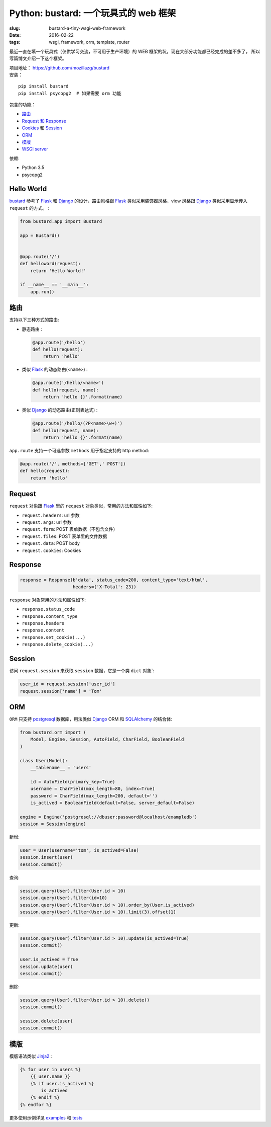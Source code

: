 Python: bustard: 一个玩具式的 web 框架
=================================================
:slug: bustard-a-tiny-wsgi-web-framework
:date: 2016-02-22
:tags: wsgi, framework, orm, template, router

最近一直在填一个玩具式（仅供学习交流，不可用于生产环境）的 WEB 框架的坑，现在大部分功能都已经完成的差不多了， 所以写篇博文介绍一下这个框架。

| 项目地址： https://github.com/mozillazg/bustard
| 安装：

::

    pip install bustard
    pip install psycopg2  # 如果需要 orm 功能

包含的功能：

* `路由 <https://github.com/mozillazg/bustard/blob/master/bustard/router.py>`__
* `Request 和 Response <https://github.com/mozillazg/bustard/blob/master/bustard/http.py>`__
* `Cookies <https://github.com/mozillazg/bustard/blob/master/bustard/http.py>`__ 和 `Session <https://github.com/mozillazg/bustard/blob/master/bustard/sessions.py>`__
* `ORM <https://github.com/mozillazg/bustard/blob/master/bustard/orm.py>`__
* `模版 <https://github.com/mozillazg/bustard/blob/master/bustard/template.py>`__
* `WSGI server <https://github.com/mozillazg/bustard/blob/master/bustard/servers.py>`__

依赖:

* Python 3.5
* psycopg2


Hello World
----------------

`bustard`_ 参考了 `Flask`_ 和 `Django`_ 的设计，路由风格跟 `Flask`_
类似采用装饰器风格，view 风格跟 `Django`_ 类似采用显示传入 ``request``
的方式。 :

.. code-block:: python

    from bustard.app import Bustard
    
    app = Bustard()
    
    
    @app.route('/')
    def helloword(request):
        return 'Hello World!'
    
    if __name__ == '__main__':
        app.run()


路由
----------

支持以下三种方式的路由:

* 静态路由 :

  .. code-block:: python

        @app.route('/hello')
        def hello(request):
            return 'hello'

* 类似 `Flask`_ 的动态路由(``<name>``) :

  .. code-block:: python

        @app.route('/hello/<name>')
        def hello(request, name):
            return 'hello {}'.format(name)

* 类似 `Django`_ 的动态路由(正则表达式) :

  .. code-block:: python

    @app.route('/hello/(?P<name>\w+)')
    def hello(request, name):
        return 'hello {}'.format(name)

``app.route`` 支持一个可选参数 ``methods`` 用于指定支持的 http method:

.. code-block:: python

    @app.route('/', methods=['GET',' POST'])
    def hello(request):
        return 'hello'


Request
----------

``request`` 对象跟 `Flask`_ 里的 ``request`` 对象类似，常用的方法和属性如下:

* ``request.headers``: url 参数
* ``request.args``: url 参数
* ``request.form``: POST 表单数据（不包含文件）
* ``request.files``: POST 表单里的文件数据
* ``request.data``: POST body
* ``request.cookies``: Cookies


Response
------------

.. code-block:: python

    response = Response(b'data', status_code=200, content_type='text/html',
                        headers={'X-Total': 23})

``response`` 对象常用的方法和属性如下:

* ``response.status_code``
* ``response.content_type``
* ``response.headers``
* ``response.content``
* ``response.set_cookie(...)``
* ``response.delete_cookie(...)``


Session
-------------

访问 ``request.session`` 来获取 ``session`` 数据，它是一个类 ``dict`` 对象`:

.. code-block:: python

    user_id = request.session['user_id']
    request.session['name'] = 'Tom'


ORM
------

``ORM`` 只支持 `postgresql`_ 数据库，用法类似 `Django`_ ORM 和 `SQLAlchemy`_ 的结合体:

.. code-block:: python

    from bustard.orm import (
        Model, Engine, Session, AutoField, CharField, BooleanField
    )

    class User(Model):
        __tablename__ = 'users'

        id = AutoField(primary_key=True)
        username = CharField(max_length=80, index=True)
        password = CharField(max_length=200, default='')
        is_actived = BooleanField(default=False, server_default=False)

    engine = Engine('postgresql://dbuser:password@localhost/exampledb')
    session = Session(engine)

新增:

.. code-block:: python

    user = User(username='tom', is_actived=False)
    session.insert(user)
    session.commit()

查询:

.. code-block:: python

    session.query(User).filter(User.id > 10)
    session.query(User).filter(id=10)
    session.query(User).filter(User.id > 10).order_by(User.is_actived)
    session.query(User).filter(User.id > 10).limit(3).offset(1)

更新:

.. code-block:: python

    session.query(User).filter(User.id > 10).update(is_actived=True)
    session.commit()

    user.is_actived = True
    session.update(user)
    session.commit()

删除:

.. code-block:: python

    session.query(User).filter(User.id > 10).delete()
    session.commit()

    session.delete(user)
    session.commit()


模版
-------

模版语法类似 `Jinja2`_ :

.. code-block:: htmldjango

    {% for user in users %}
        {{ user.name }}
        {% if user.is_actived %}
            is_actived
        {% endif %}
    {% endfor %}


更多使用示例详见 `examples`_ 和 `tests`_


.. _WSGI: https://www.python.org/dev/peps/pep-3333/
.. _Flask: https://github.com/mitsuhiko/flask
.. _Django: https://github.com/django/django
.. _postgresql: http://www.postgresql.org/docs/9.5/static/index.html
.. _SQLAlchemy: https://bitbucket.org/zzzeek/sqlalchemy/
.. _Jinja2: http://jinja.pocoo.org
.. _bustard: https://github.com/mozillazg/bustard
.. _examples: https://github.com/mozillazg/bustard/tree/master/examples
.. _tests: https://github.com/mozillazg/bustard/tree/master/tests
